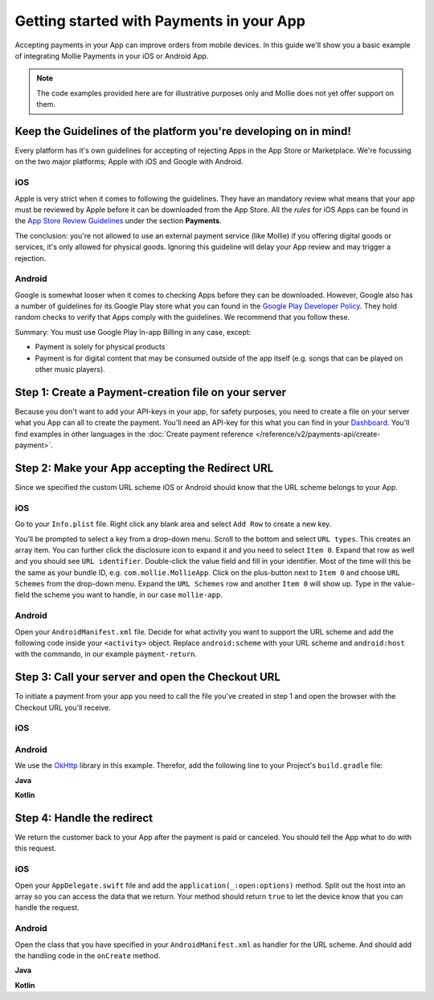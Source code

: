 Getting started with Payments in your App
=========================================

Accepting payments in your App can improve orders from mobile devices. In this guide we'll show you a basic example of
integrating Mollie Payments in your iOS or Android App.

.. note:: The code examples provided here are for illustrative purposes only and Mollie does not yet offer support on them.

Keep the Guidelines of the platform you're developing on in mind!
-----------------------------------------------------------------
Every platform has it's own guidelines for accepting of rejecting Apps in the App Store or Marketplace. We're focussing
on the two major platforms; Apple with iOS and Google with Android.

iOS
^^^
Apple is very strict when it comes to following the guidelines. They have an mandatory review what means that your app
must be reviewed by Apple before it can be downloaded from the App Store. All the *rules* for iOS Apps can be found in
the `App Store Review Guidelines <https://developer.apple.com/app-store/review/guidelines/#payments>`_ under the section
**Payments**.

The conclusion: you're not allowed to use an external payment service (like Mollie) if you offering digital goods or
services, it's only allowed for physical goods. Ignoring this guideline will delay your App review and may trigger a
rejection.

Android
^^^^^^^
Google is somewhat looser when it comes to checking Apps before they can be downloaded. However, Google also has a
number of guidelines for its Google Play store what you can found in the
`Google Play Developer Policy <https://play.google.com/about/monetization-ads/payments/>`_. They hold random checks to
verify that Apps comply with the guidelines. We recommend that you follow these.

Summary: You must use Google Play In-app Billing in any case, except:

* Payment is solely for physical products
* Payment is for digital content that may be consumed outside of the app itself (e.g. songs that can be played on other
  music players).

Step 1: Create a Payment-creation file on your server
-----------------------------------------------------
Because you don't want to add your API-keys in your app, for safety purposes, you need to create a file on your server
what you App can all to create the payment. You'll need an API-key for this what you can find in your
`Dashboard <https://www.mollie.com/dashboard/developers/api-keys>`_. You'll find examples in other languages in the
:doc:`Create payment reference </reference/v2/payments-api/create-payment>`.

.. code-block:: php
      :linenos:

      <?php
      $mollie = new \Mollie\Api\MollieApiClient();
      $mollie->setApiKey("live_dHar4XY7LxsDOtmnkVtjNVWXLSlXsM");
      $payment = $mollie->payments->create([
            "amount" => [
                  "currency" => "EUR",
                  "value" => $_POST['amountValue'],
            ],
            "description" => $_POST['description'],
            "redirectUrl" => "mollie-app://payment-return",
            "webhookUrl" => "https://webshop.example.org/payments/webhook/",
            "metadata" => [
                  "order_id" => "12345",
            ],
      ]);

      return $payment->getCheckoutUrl();

Step 2: Make your App accepting the Redirect URL
------------------------------------------------
Since we specified the custom URL scheme iOS or Android should know that the URL scheme belongs to your App.

iOS
^^^
Go to your ``Info.plist`` file. Right click any blank area and select ``Add Row`` to create a new key.

.. image:: images/ios-scheme_plist-1@2x.png

You’ll be prompted to select a key from a drop-down menu. Scroll to the bottom and select ``URL types``. This creates
an array item. You can further click the disclosure icon to expand it and you need to select ``Item 0``. Expand that
row as well and you should see ``URL identifier``. Double-click the value field and fill in your identifier. Most of the
time will this be the same as your bundle ID, e.g. ``com.mollie.MollieApp``. Click on the plus-button next to ``Item 0``
and choose ``URL Schemes`` from the drop-down menu. Expand the ``URL Schemes`` row and another ``Item 0`` will show up.
Type in the value-field the scheme you want to handle, in our case ``mollie-app``.

.. image:: images/ios-scheme_plist-2@2x.png

Android
^^^^^^^
Open your ``AndroidManifest.xml`` file. Decide for what activity you want to support the URL scheme and add the following
code inside your ``<activity>`` object. Replace ``android:scheme`` with your URL scheme and ``android:host`` with the
commando, in our example ``payment-return``.

.. code-block:: xml
      :linenos:

        <intent-filter>
            <data
                android:host="payment-return"
                android:scheme="mollie-app" />
            <action android:name="android.intent.action.VIEW" />
            <category android:name="android.intent.category.DEFAULT" />
            <category android:name="android.intent.category.BROWSABLE" />
        </intent-filter>

Step 3: Call your server and open the Checkout URL
--------------------------------------------------
To initiate a payment from your app you need to call the file you've created in step 1 and open the browser with the
Checkout URL you'll receive.

iOS
^^^

.. code-block:: swift
      :linenos:

      func startPayment(order: Order) {
            let parameters = ["amountValue": "25.00", "description": "Order 12345"]
            let url        = URL(string: "https://www.thisismylink.com/api/create-payment")!
            let session    = URLSession.shared

            var request        = URLRequest(url: url)
            request.httpMethod = "POST"

            do {
                  request.httpBody = try JSONSerialization.data(withJSONObject: parameters, options: .prettyPrinted)
            } catch let error {
                  print(error.localizedDescription)
            }

            let task = session.dataTask(with: request as URLRequest, completionHandler: { data, response, error in

                  guard error == nil else {
                        return
                  }

                  guard let data = data else {
                        return
                  }

                  do {
                        UIApplication.shared.open(NSURL(string: response)! as URL)
                  } catch let error {
                        print(error.localizedDescription)
                  }
            })
            task.resume()
      }

Android
^^^^^^^
We use the `OkHttp <https://github.com/square/okhttp>`_ library in this example. Therefor, add the following line to
your Project's ``build.gradle`` file:

.. code-block:: http
   :linenos:

   compile 'com.squareup.okhttp3:okhttp:3.5.0'

**Java**

.. code-block:: java
    :linenos:

    private void startPayment() {
        OkHttpClient client = new OkHttpClient();

        RequestBody requestBody = new MultipartBody.Builder()
            .setType(MultipartBody.FORM)
            .addFormDataPart("amountValue", "25.00")
            .addFormDataPart("description", "order 12345)
            .build();

        Request request = new Request.Builder()
            .url("https://www.thisismylink.com/api/create-payment")
            .post(requestBody)
            .build();

        try {
            response = client.newCall(request).execute();
        } catch (IOException e) {
            e.printStackTrace();
        }

        if (response == null || !response.isSuccessful()) {
            Log.w("Create Payment", "HTTPS-call failed");
        } else {
            Intent browserIntent = new Intent(Intent.ACTION_VIEW, Uri.parse(response.body().string()));
            startActivity(browserIntent);
        }
    }

**Kotlin**

.. code-block:: kotlin
    :linenos:

    private fun startPayment() {
        OkHttpClient client = new OkHttpClient();

        RequestBody requestBody = new MultipartBody.Builder()
            .setType(MultipartBody.FORM)
            .addFormDataPart("amountValue", "25.00")
            .addFormDataPart("description", "order 12345)
            .build();

        Request request = new Request.Builder()
            .url("https://www.thisismylink.com/api/create-payment")
            .post(requestBody)
            .build();

        try {
            response = client.newCall(request).execute();
        } catch (e: IOException) {
            e.printStackTrace();
        }

        if (response === null || !response.isSuccessful()) {
            Log.w("Create Payment", "HTTPS-call failed");
        } else {
            val browserIntent = Intent(android.content.Intent.ACTION_VIEW)
            browserIntent.data = Uri.parse(response.body().string())
            startActivity(browserIntent);
        }
    }

Step 4: Handle the redirect
---------------------------
We return the customer back to your App after the payment is paid or canceled. You should tell the App what to do with
this request.

iOS
^^^
Open your ``AppDelegate.swift`` file and add the ``application(_:open:options)`` method. Split out the host into an array
so you can access the data that we return. Your method should return ``true`` to let the device know that you can handle
the request.

.. code-block:: swift
      :linenos:

      func application(_ app: UIApplication, open url: URL, options: [UIApplicationOpenURLOptionsKey : Any] = [:]) -> Bool {
        if (url.host! == "payment-return") {
            let queryItems = URLComponents(url: url, resolvingAgainstBaseURL: false)?.queryItems
            let paymentId = queryItems?.filter({$0.name == "id"}).first

            // Optional: Do stuff with the payment ID

            return true;
        }

        return false;
      }

Android
^^^^^^^
Open the class that you have specified in your ``AndroidManifest.xml`` as handler for the URL scheme. And should add the
handling code in the ``onCreate`` method.

**Java**

.. code-block:: java
      :linenos:

      public void onCreate(Bundle savedInstanceState)
      {
            super.onCreate(savedInstanceState);

            //...

            Intent intent = getIntent();
            if (Intent.ACTION_VIEW.equals(intent.getAction())) {
                  Uri uri = intent.getData();
                  String paymentId = uri.getQueryParameter("id");

                  // Optional: Do stuff with the payment ID
            }
      }

**Kotlin**

.. code-block:: kotlin
      :linenos:

      override fun onCreate(savedInstanceState: Bundle){
            super.onCreate(saveInstanceState)

            // ...

            val action: String? = intent?.action
            if (action === android.content.Intent.ACTION_VIEW) {
                  val data: Uri? = intent?.data
                  val paymentId: String? = data.getQueryParameter("id")

                  // Optional: Do stuff with the payment ID
            }
      }
